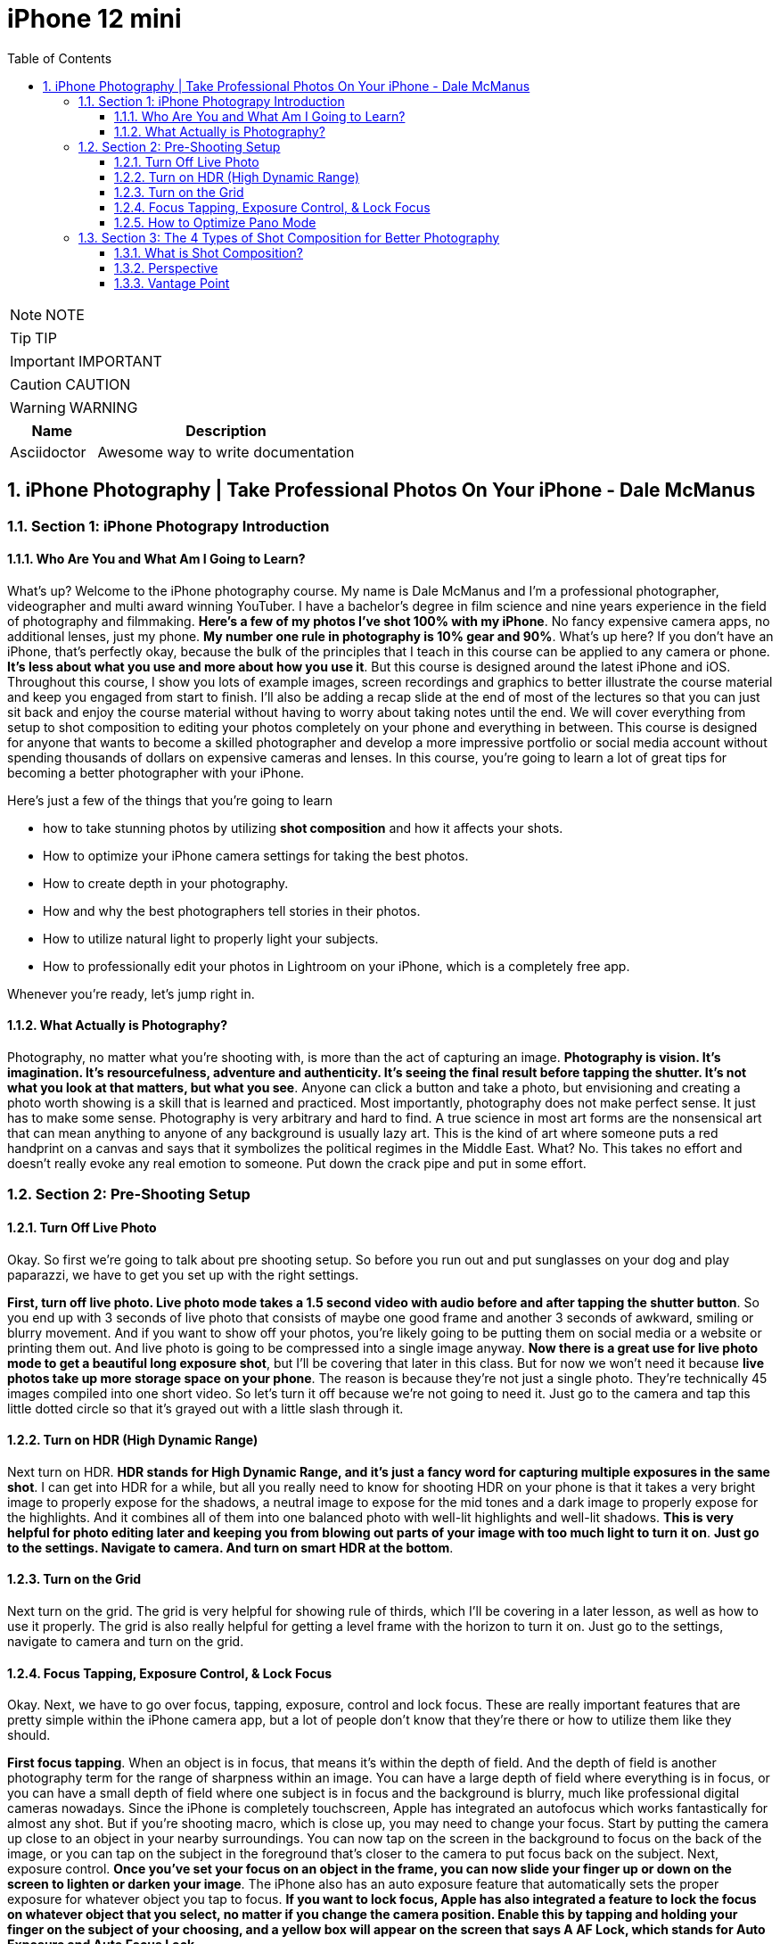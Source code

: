 = iPhone 12 mini
:toc: left
:toclevels: 5
:sectnums:
:sectnumlevels: 5

NOTE: NOTE

TIP: TIP

IMPORTANT: IMPORTANT

CAUTION: CAUTION

WARNING: WARNING

[cols="1,3"]
|===
| Name | Description

| Asciidoctor
| Awesome way to write documentation

|===


== iPhone Photography | Take Professional Photos On Your iPhone - Dale McManus

=== Section 1: iPhone Photograpy Introduction

==== Who Are You and What Am I Going to Learn?

What's up? Welcome to the iPhone photography course. My name is Dale McManus and I'm a professional photographer, videographer and multi award winning YouTuber. I have a bachelor's degree in film science and nine years experience in the field of photography and filmmaking. *Here's a few of my photos I've shot 100% with my iPhone*. No fancy expensive camera apps, no additional lenses, just my phone. *My number one rule in photography is 10% gear and 90%*. What's up here? If you don't have an iPhone, that's perfectly okay, because the bulk of the principles that I teach in this course can be applied to any camera or phone. *It's less about what you use and more about how you use it*. But this course is designed around the latest iPhone and iOS. Throughout this course, I show you lots of example images, screen recordings and graphics to better illustrate the course material and keep you engaged from start to finish. I'll also be adding a recap slide at the end of most of the lectures so that you can just sit back and enjoy the course material without having to worry about taking notes until the end. We will cover everything from setup to shot composition to editing your photos completely on your phone and everything in between. This course is designed for anyone that wants to become a skilled photographer and develop a more impressive portfolio or social media account without spending thousands of dollars on expensive cameras and lenses. In this course, you're going to learn a lot of great tips for becoming a better photographer with your iPhone.

Here's just a few of the things that you're going to learn

* how to take stunning photos by utilizing *shot composition* and how it affects your shots.

* How to optimize your iPhone camera settings for taking the best photos.

* How to create depth in your photography.

* How and why the best photographers tell stories in their photos.

* How to utilize natural light to properly light your subjects.

* How to professionally edit your photos in Lightroom on your iPhone, which is a completely free app.

Whenever you're ready, let's jump right in.

==== What Actually is Photography?

Photography, no matter what you're shooting with, is more than the act of capturing an image. *Photography is vision. It's imagination. It's resourcefulness, adventure and authenticity. It's seeing the final result before tapping the shutter. It's not what you look at that matters, but what you see*. Anyone can click a button and take a photo, but envisioning and creating a photo worth showing is a skill that is learned and practiced. Most importantly, photography does not make perfect sense. It just has to make some sense. Photography is very arbitrary and hard to find. A true science in most art forms are the nonsensical art that can mean anything to anyone of any background is usually lazy art. This is the kind of art where someone puts a red handprint on a canvas and says that it symbolizes the political regimes in the Middle East. What? No. This takes no effort and doesn't really evoke any real emotion to someone. Put down the crack pipe and put in some effort.

=== Section 2: Pre-Shooting Setup

==== Turn Off Live Photo

Okay. So first we're going to talk about pre shooting setup. So before you run out and put sunglasses on your dog and play paparazzi, we have to get you set up with the right settings.

*First, turn off live photo. Live photo mode takes a 1.5 second video with audio before and after tapping the shutter button*. So you end up with 3 seconds of live photo that consists of maybe one good frame and another 3 seconds of awkward, smiling or blurry movement. And if you want to show off your photos, you're likely going to be putting them on social media or a website or printing them out. And live photo is going to be compressed into a single image anyway. *Now there is a great use for live photo mode to get a beautiful long exposure shot*, but I'll be covering that later in this class. But for now we won't need it because *live photos take up more storage space on your phone*. The reason is because they're not just a single photo. They're technically 45 images compiled into one short video. So let's turn it off because we're not going to need it. Just go to the camera and tap this little dotted circle so that it's grayed out with a little slash through it.

==== Turn on HDR (High Dynamic Range)

Next turn on HDR. *HDR stands for High Dynamic Range, and it's just a fancy word for capturing multiple exposures in the same shot*. I can get into HDR for a while, but all you really need to know for shooting HDR on your phone is that it takes a very bright image to properly expose for the shadows, a neutral image to expose for the mid tones and a dark image to properly expose for the highlights. And it combines all of them into one balanced photo with well-lit highlights and well-lit shadows. *This is very helpful for photo editing later and keeping you from blowing out parts of your image with too much light to turn it on*. *Just go to the settings. Navigate to camera. And turn on smart HDR at the bottom*.

==== Turn on the Grid

Next turn on the grid. The grid is very helpful for showing rule of thirds, which I'll be covering in a later lesson, as well as how to use it properly. The grid is also really helpful for getting a level frame with the horizon to turn it on. Just go to the settings, navigate to camera and turn on the grid.

==== Focus Tapping, Exposure Control, & Lock Focus

Okay. Next, we have to go over focus, tapping, exposure, control and lock focus. These are really important features that are pretty simple within the iPhone camera app, but a lot of people don't know that they're there or how to utilize them like they should.

*First focus tapping*. When an object is in focus, that means it's within the depth of field. And the depth of field is another photography term for the range of sharpness within an image. You can have a large depth of field where everything is in focus, or you can have a small depth of field where one subject is in focus and the background is blurry, much like professional digital cameras nowadays. Since the iPhone is completely touchscreen, Apple has integrated an autofocus which works fantastically for almost any shot. But if you're shooting macro, which is close up, you may need to change your focus. Start by putting the camera up close to an object in your nearby surroundings. You can now tap on the screen in the background to focus on the back of the image, or you can tap on the subject in the foreground that's closer to the camera to put focus back on the subject. Next, exposure control. *Once you've set your focus on an object in the frame, you can now slide your finger up or down on the screen to lighten or darken your image*. The iPhone also has an auto exposure feature that automatically sets the proper exposure for whatever object you tap to focus. *If you want to lock focus, Apple has also integrated a feature to lock the focus on whatever object that you select, no matter if you change the camera position. Enable this by tapping and holding your finger on the subject of your choosing, and a yellow box will appear on the screen that says A AF Lock, which stands for Auto Exposure and Auto Focus Lock*.

Also, #*quick tip*# never use digital zoom. This is when you use two fingers to zoom in and it greatly decreases the resolution of your image. This turns an HD photo into a blurry mess and if you need to get a better shot, just simply walk closer to the subject. Or if you have one of the newer iPhones with multiple lenses on it like this one, there's a function to change to a longer lens by clicking on the number two option in photo mode.

==== How to Optimize Pano Mode

Let's go over how to optimise pano mode. *Panoramic mode* is where your phone takes a series of pictures from left to right or right to left, and it automatically stitches them together to create a 180 degree image of your surroundings. This often looks far too wide and very annoying to post on social media. But there's a trick to using it to create a really stylish, wide angle shot that looks as though you bought a special lens for your phone. Now, if you have one of the newer iPhones with three different lenses on it, you can simply open the camera, go to photo mode, and tap the 0.5 button to get a wide angle. But in case you don't have this option, here's a cool trick. Simply open the camera. Swipe to slide over to pano mode. Tap the shutter, which is the white button, and slide across your subject while keeping your phone as level as possible. And also be sure to go slowly because your camera has to set a new exposure for each picture it takes to make up the full panoramic image and then tap the white button again to stop wherever you want. If done right, you'll end up with a very GoPro wide angle style image that can look very professional. This feature can also be used vertically to simply turn your phone on its side and repeat the process to take an extra tall, wide angle photo. Keep in mind that the closer you stand to your subject, the better this is going to look. If the base of your subject fills the frame when you start it, it's usually going to end up looking really nice. I use this all the time whenever I photograph architecture.

=== Section 3: The 4 Types of Shot Composition for Better Photography

==== What is Shot Composition?

Now onto one of the most important aspects of photography. Shot composition. *Shot composition is the make it or break it between professionalism and amateur hour*. You could take the trip of a lifetime and tell your subject to go stand in front of a landscape so beautiful it could be a MacBook screensaver and take a photo that even your mother wouldn't want to hang on the fridge. This is because it wasn't taken with proper shot composition. So what is shot composition? Well, first, let's start with a shot. A shot is just a frame arranged with objects and shapes to make up a composition. *So shot composition is just arranging these objects and shapes with purpose*.

Let's face it, humans are impatient creatures in the first quarter. Second, that our eyes look at a picture, we subconsciously gather the most important parts of that image before our brains even have time to catch up. So when you look at an UN composed image, your eyes take too long to find the subject, thus judging the photo as bad. When you look at a composed image, your eyes take less time to find the subject and gather the information, thus saving your brain time. Your brain likes this. This is why learning about shot composition is so important because it helps guide the viewer's eyes through the image as quickly as possible. So with that being said, here are four basic types of shot composition I want you to commit to memory. Head on to the next lesson to find out.

==== Perspective

Number one perspective, you can use different angles to change the feeling of any shot. If there's a shot that you want but the first attempt was kind of iffy, then a simple change of perspective may get you what you're looking for. *There's four basic types of perspective low angle, high angle, lateral movement, and first person POV*.

*Low angle* brings the viewer back to a child's perspective. The world seems so much bigger and your subject is much more superior at this angle. This angle is achieved by simply being lower to the ground than your subject and shooting up at it. Take this city, for example. The lower that you shoot, the bigger the city looks. Typically, when we look up to something, we value it highly. The same goes for photography.

*Next high angle*. High angle can make your subject appear smaller and increase depth in your image. Try getting above your subject and shooting down at it. It can also make your subject appear inferior. So keep this in mind.

*Next lateral movement*. This is basically moving from left to right on a lateral plane or right to left. Take this, for example, three different images of a road taken at three different positions on a lateral plane. You can position the camera on the right, left or the center and anywhere in between to change the viewer's perspective. Try out different lateral positions while photographing a subject and see which angle you like most.

*And first person POV* POV stands for point of view. First person point of view shots are great because it places the viewer in the eyes of the photographer. It creates realism by placing arms or legs in the shot. You can get a wide angle POV shot like this by using the pano trick that I talked about earlier or a wide angle on a newer iPhone.

==== Vantage Point

---

image::c:/nc/bookmark.png[]

---

Number two is vantage point. This is one of the most helpful concepts for photographers to find great photos everywhere they look. A vantage point is a point of focus created by leading lines. Your eyes like to be guided, so we use lines in everyday life to steer or lead the viewer to a single point. These lines can be found in almost anything buildings, streets, trees, mountains, water, and plenty more. These lines begin at the outside of the frame and travel inward to a single point. There are two different types of leading lines. There's geometric and organic. Geometric lines are found in streets and buildings. They're straight and much more obvious to follow. Organic lines are often found in nature, such as mountains, rivers, pathways, trees, or even reflections on the water. They tend to bend and curb much more than geometric lines, but always lead to a specific area. These lines can simply be the contrast between light and shadow, or between colors like a green mountain against a blue sky. Here's a good example of geometric leading lines to one vantage point. Here's an example of organic. And lastly, this one doesn't use exact lines, but rather the bottoms of the trees all line up to lead to a single spot.
